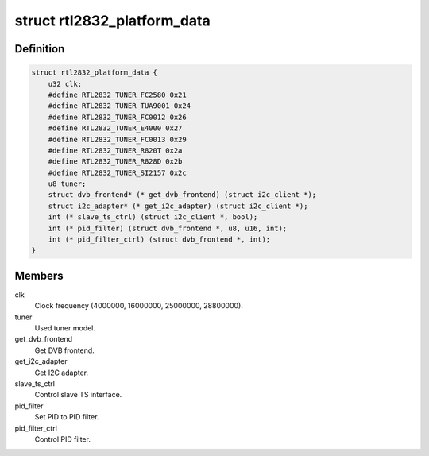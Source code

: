 .. -*- coding: utf-8; mode: rst -*-
.. src-file: drivers/media/dvb-frontends/rtl2832.h

.. _`rtl2832_platform_data`:

struct rtl2832_platform_data
============================

.. c:type:: struct rtl2832_platform_data

    Platform data for the rtl2832 driver

.. _`rtl2832_platform_data.definition`:

Definition
----------

.. code-block:: c

    struct rtl2832_platform_data {
        u32 clk;
        #define RTL2832_TUNER_FC2580 0x21
        #define RTL2832_TUNER_TUA9001 0x24
        #define RTL2832_TUNER_FC0012 0x26
        #define RTL2832_TUNER_E4000 0x27
        #define RTL2832_TUNER_FC0013 0x29
        #define RTL2832_TUNER_R820T 0x2a
        #define RTL2832_TUNER_R828D 0x2b
        #define RTL2832_TUNER_SI2157 0x2c
        u8 tuner;
        struct dvb_frontend* (* get_dvb_frontend) (struct i2c_client *);
        struct i2c_adapter* (* get_i2c_adapter) (struct i2c_client *);
        int (* slave_ts_ctrl) (struct i2c_client *, bool);
        int (* pid_filter) (struct dvb_frontend *, u8, u16, int);
        int (* pid_filter_ctrl) (struct dvb_frontend *, int);
    }

.. _`rtl2832_platform_data.members`:

Members
-------

clk
    Clock frequency (4000000, 16000000, 25000000, 28800000).

tuner
    Used tuner model.

get_dvb_frontend
    Get DVB frontend.

get_i2c_adapter
    Get I2C adapter.

slave_ts_ctrl
    Control slave TS interface.

pid_filter
    Set PID to PID filter.

pid_filter_ctrl
    Control PID filter.

.. This file was automatic generated / don't edit.

